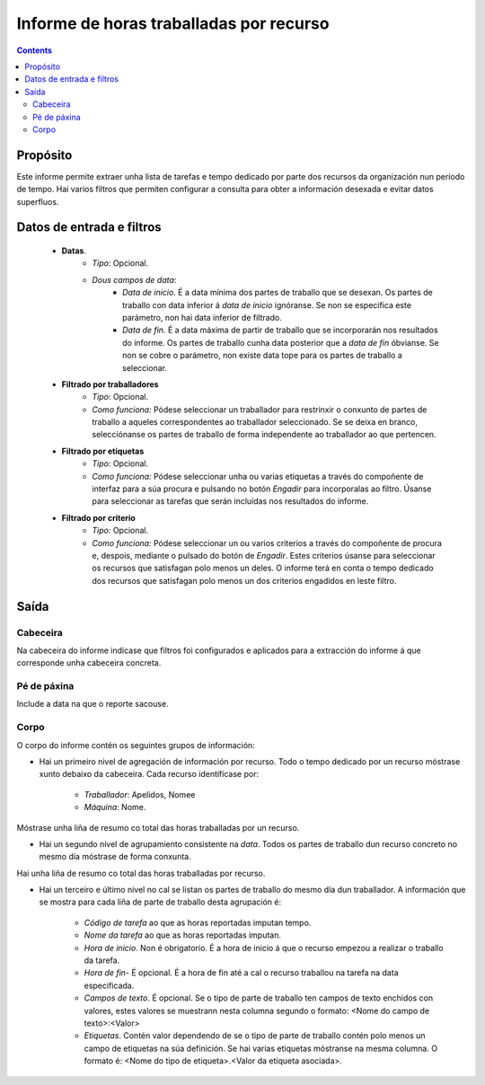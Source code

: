 Informe de horas traballadas por recurso
########################################

.. contents::

Propósito
=========

Este informe permite extraer unha lista de tarefas e tempo dedicado por parte dos recursos da organización nun período de tempo. Hai varios filtros que permiten configurar a consulta para obter a información desexada e evitar datos superfluos.

Datos de entrada e filtros
==========================

   * **Datas**.
      * *Tipo*: Opcional.
      * *Dous campos de data*:
         * *Data de inicio.* É a data mínima dos partes de traballo que se desexan. Os partes de traballo con data inferior á *data de inicio* ignóranse. Se non se especifica este parámetro, non hai data inferior de filtrado.

         * *Data de fin.* É a data máxima de partir de traballo que se incorporarán nos resultados do informe. Os partes de traballo cunha data posterior que a *data de fin* óbvianse. Se non se cobre o parámetro, non existe data tope para os partes de traballo a seleccionar.

   * **Filtrado por traballadores**
      * *Tipo*: Opcional.
      * *Como funciona:* Pódese seleccionar un traballador para restrinxir o conxunto de partes de traballo a aqueles correspondentes ao traballador seleccionado. Se se deixa en branco, selecciónanse os partes de traballo de forma independente ao traballador ao que pertencen.

   * **Filtrado por etiquetas**
      * *Tipo:* Opcional.
      * *Como funciona:* Pódese seleccionar unha ou varias etiquetas a través do compoñente de interfaz para a súa procura e pulsando no botón *Engadir* para incorporalas ao filtro. Úsanse para seleccionar as tarefas que serán incluídas nos resultados do informe.

   * **Filtrado por criterio**
      * *Tipo:* Opcional.
      * *Como funciona:* Pódese seleccionar un ou varios criterios a través do compoñente de procura e, despois, mediante o pulsado do botón de *Engadir*. Estes criterios úsanse para seleccionar os recursos que satisfagan polo menos un deles. O informe terá en conta o tempo dedicado dos recursos que satisfagan polo menos un dos criterios engadidos en leste filtro.

Saída
=====

Cabeceira
---------

Na cabeceira do informe indícase que filtros foi configurados e aplicados para a extracción do informe á que corresponde unha cabeceira concreta.

Pé de páxina
-------------

Include a data na que o reporte sacouse.

Corpo
-----

O corpo do informe contén os seguintes grupos de información:

* Hai un primeiro nivel de agregación de información por recurso. Todo o tempo dedicado por un recurso móstrase xunto debaixo da cabeceira. Cada recurso identifícase por:

   * *Traballador*: Apelidos, Nomee
   * *Máquina*: Nome.

Móstrase unha liña de resumo co total das  horas traballadas por un recurso.

* Hai un segundo nivel de agrupamiento consistente na *data*. Todos os partes de traballo dun recurso concreto no mesmo día móstrase de forma conxunta.

Hai unha liña de resumo co total das horas traballadas por recurso.

* Hai un terceiro e último nivel no cal se listan os partes de traballo do mesmo día dun traballador. A información que se mostra para cada liña de parte de traballo desta agrupación é:

   * *Código de tarefa* ao que as horas reportadas imputan tempo.
   * *Nome da tarefa* ao que as horas reportadas imputan.
   * *Hora de inicio*. Non é obrigatorio. É a hora de inicio á que o recurso empezou a realizar o traballo da tarefa.
   * *Hora de fin*- É opcional. É a hora de fin até a cal o recurso traballou na tarefa na data especificada.
   * *Campos de texto*. É opcional. Se o tipo de parte de traballo ten campos de texto enchidos con valores, estes valores se muestrann nesta columna segundo o formato: <Nome do campo de texto>:<Valor>
   * *Etiquetas*. Contén valor dependendo de se o tipo de parte de traballo contén polo menos un campo de etiquetas na súa definición. Se hai varias etiquetas móstranse na mesma columna. O formato é: <Nome do tipo de etiqueta>.<Valor da etiqueta asociada>.

